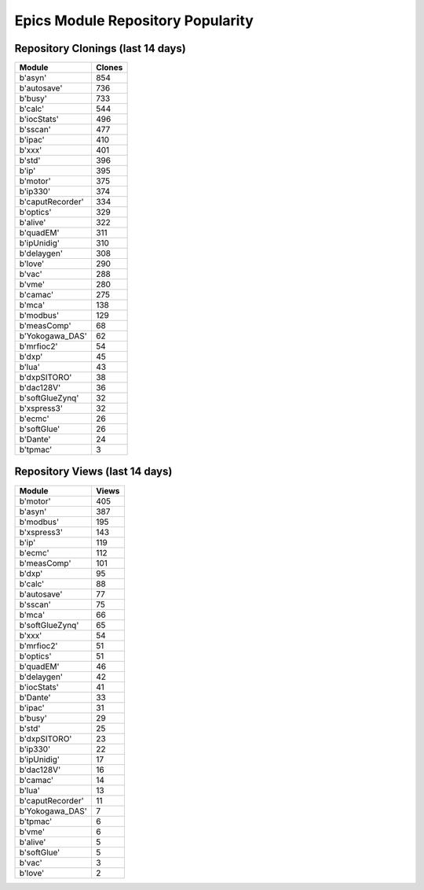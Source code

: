==================================
Epics Module Repository Popularity
==================================



Repository Clonings (last 14 days)
----------------------------------
.. csv-table::
   :header: Module, Clones

   b'asyn', 854
   b'autosave', 736
   b'busy', 733
   b'calc', 544
   b'iocStats', 496
   b'sscan', 477
   b'ipac', 410
   b'xxx', 401
   b'std', 396
   b'ip', 395
   b'motor', 375
   b'ip330', 374
   b'caputRecorder', 334
   b'optics', 329
   b'alive', 322
   b'quadEM', 311
   b'ipUnidig', 310
   b'delaygen', 308
   b'love', 290
   b'vac', 288
   b'vme', 280
   b'camac', 275
   b'mca', 138
   b'modbus', 129
   b'measComp', 68
   b'Yokogawa_DAS', 62
   b'mrfioc2', 54
   b'dxp', 45
   b'lua', 43
   b'dxpSITORO', 38
   b'dac128V', 36
   b'softGlueZynq', 32
   b'xspress3', 32
   b'ecmc', 26
   b'softGlue', 26
   b'Dante', 24
   b'tpmac', 3



Repository Views (last 14 days)
-------------------------------
.. csv-table::
   :header: Module, Views

   b'motor', 405
   b'asyn', 387
   b'modbus', 195
   b'xspress3', 143
   b'ip', 119
   b'ecmc', 112
   b'measComp', 101
   b'dxp', 95
   b'calc', 88
   b'autosave', 77
   b'sscan', 75
   b'mca', 66
   b'softGlueZynq', 65
   b'xxx', 54
   b'mrfioc2', 51
   b'optics', 51
   b'quadEM', 46
   b'delaygen', 42
   b'iocStats', 41
   b'Dante', 33
   b'ipac', 31
   b'busy', 29
   b'std', 25
   b'dxpSITORO', 23
   b'ip330', 22
   b'ipUnidig', 17
   b'dac128V', 16
   b'camac', 14
   b'lua', 13
   b'caputRecorder', 11
   b'Yokogawa_DAS', 7
   b'tpmac', 6
   b'vme', 6
   b'alive', 5
   b'softGlue', 5
   b'vac', 3
   b'love', 2
